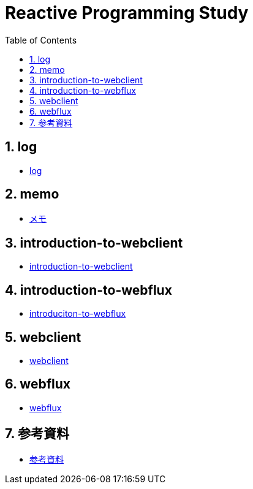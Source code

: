 :toc: left
:toctitle: 目次
:sectnums:
:sectanchors:
:sectinks:
:chapter-label:

= Reactive Programming Study

== log

* link:log[log]

== memo

* link:memo[メモ]

== introduction-to-webclient

* link:introduction-to-webclient[introduction-to-webclient]

== introduction-to-webflux

* link:introduction-to-webflux[introduciton-to-webflux]

== webclient

* link:webclient[webclient]

== webflux

* link:webflux[webflux]

== 参考資料

* link:references[参考資料]

